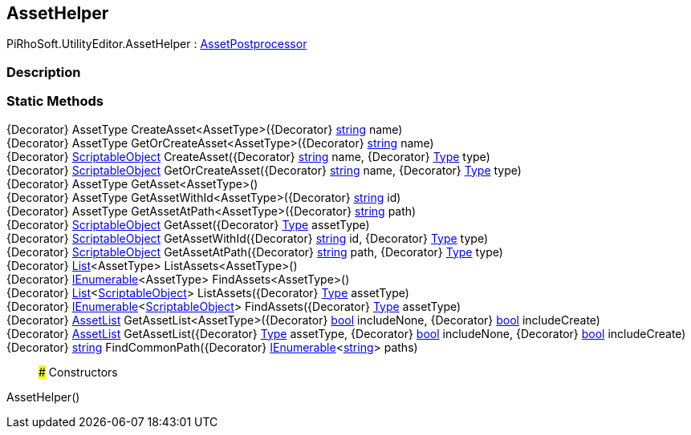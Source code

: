[#editor/asset-helper]

## AssetHelper

PiRhoSoft.UtilityEditor.AssetHelper : https://docs.unity3d.com/ScriptReference/AssetPostprocessor.html[AssetPostprocessor^]

### Description

### Static Methods

{Decorator} AssetType CreateAsset<AssetType>({Decorator} https://docs.microsoft.com/en-us/dotnet/api/System.String[string^] name)::

{Decorator} AssetType GetOrCreateAsset<AssetType>({Decorator} https://docs.microsoft.com/en-us/dotnet/api/System.String[string^] name)::

{Decorator} https://docs.unity3d.com/ScriptReference/ScriptableObject.html[ScriptableObject^] CreateAsset({Decorator} https://docs.microsoft.com/en-us/dotnet/api/System.String[string^] name, {Decorator} https://docs.microsoft.com/en-us/dotnet/api/System.Type[Type^] type)::

{Decorator} https://docs.unity3d.com/ScriptReference/ScriptableObject.html[ScriptableObject^] GetOrCreateAsset({Decorator} https://docs.microsoft.com/en-us/dotnet/api/System.String[string^] name, {Decorator} https://docs.microsoft.com/en-us/dotnet/api/System.Type[Type^] type)::

{Decorator} AssetType GetAsset<AssetType>()::

{Decorator} AssetType GetAssetWithId<AssetType>({Decorator} https://docs.microsoft.com/en-us/dotnet/api/System.String[string^] id)::

{Decorator} AssetType GetAssetAtPath<AssetType>({Decorator} https://docs.microsoft.com/en-us/dotnet/api/System.String[string^] path)::

{Decorator} https://docs.unity3d.com/ScriptReference/ScriptableObject.html[ScriptableObject^] GetAsset({Decorator} https://docs.microsoft.com/en-us/dotnet/api/System.Type[Type^] assetType)::

{Decorator} https://docs.unity3d.com/ScriptReference/ScriptableObject.html[ScriptableObject^] GetAssetWithId({Decorator} https://docs.microsoft.com/en-us/dotnet/api/System.String[string^] id, {Decorator} https://docs.microsoft.com/en-us/dotnet/api/System.Type[Type^] type)::

{Decorator} https://docs.unity3d.com/ScriptReference/ScriptableObject.html[ScriptableObject^] GetAssetAtPath({Decorator} https://docs.microsoft.com/en-us/dotnet/api/System.String[string^] path, {Decorator} https://docs.microsoft.com/en-us/dotnet/api/System.Type[Type^] type)::

{Decorator} https://docs.microsoft.com/en-us/dotnet/api/System.Collections.Generic.List`1[List^]<AssetType> ListAssets<AssetType>()::

{Decorator} https://docs.microsoft.com/en-us/dotnet/api/System.Collections.Generic.IEnumerable`1[IEnumerable^]<AssetType> FindAssets<AssetType>()::

{Decorator} https://docs.microsoft.com/en-us/dotnet/api/System.Collections.Generic.List`1[List^]<https://docs.unity3d.com/ScriptReference/ScriptableObject.html[ScriptableObject^]> ListAssets({Decorator} https://docs.microsoft.com/en-us/dotnet/api/System.Type[Type^] assetType)::

{Decorator} https://docs.microsoft.com/en-us/dotnet/api/System.Collections.Generic.IEnumerable`1[IEnumerable^]<https://docs.unity3d.com/ScriptReference/ScriptableObject.html[ScriptableObject^]> FindAssets({Decorator} https://docs.microsoft.com/en-us/dotnet/api/System.Type[Type^] assetType)::

{Decorator} <<editor/asset-list,AssetList>> GetAssetList<AssetType>({Decorator} https://docs.microsoft.com/en-us/dotnet/api/System.Boolean[bool^] includeNone, {Decorator} https://docs.microsoft.com/en-us/dotnet/api/System.Boolean[bool^] includeCreate)::

{Decorator} <<editor/asset-list,AssetList>> GetAssetList({Decorator} https://docs.microsoft.com/en-us/dotnet/api/System.Type[Type^] assetType, {Decorator} https://docs.microsoft.com/en-us/dotnet/api/System.Boolean[bool^] includeNone, {Decorator} https://docs.microsoft.com/en-us/dotnet/api/System.Boolean[bool^] includeCreate)::

{Decorator} https://docs.microsoft.com/en-us/dotnet/api/System.String[string^] FindCommonPath({Decorator} https://docs.microsoft.com/en-us/dotnet/api/System.Collections.Generic.IEnumerable`1[IEnumerable^]<https://docs.microsoft.com/en-us/dotnet/api/System.String[string^]> paths)::

### Constructors

AssetHelper()::